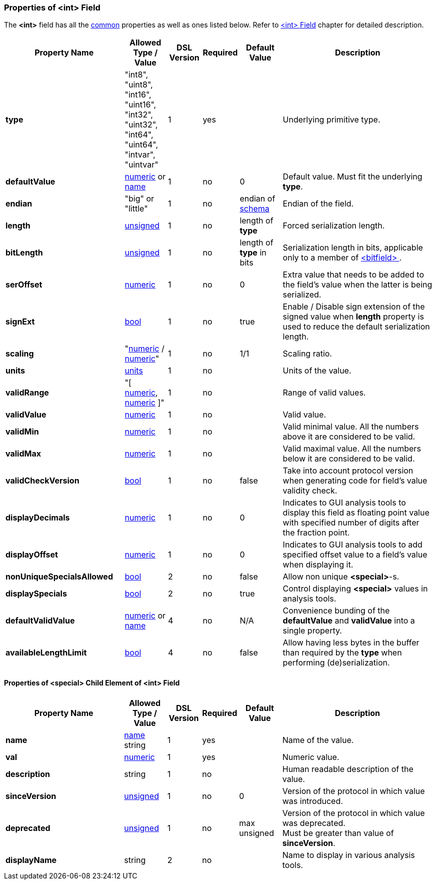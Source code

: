 [[appendix-int]]
=== Properties of &lt;int&gt; Field ===
The **&lt;int&gt;** field has all the <<appendix-fields, common>> properties as
well as ones listed below. Refer to <<fields-int, &lt;int&gt; Field>> chapter
for detailed description. 

[cols="^.^28,^.^10,^.^8,^.^8,^.^10,36", options="header"]
|===
|Property Name|Allowed Type / Value|DSL Version|Required|Default Value ^.^|Description

|**type**|"int8", "uint8", "int16", "uint16", "int32", "uint32", "int64", "uint64", "intvar", "uintvar"|1|yes||Underlying primitive type.
|**defaultValue**|<<intro-numeric, numeric>> or <<intro-names, name>>|1|no|0|Default value. Must fit the underlying **type**.
|**endian**|"big" or "little"|1|no|endian of <<schema-schema, schema>>|Endian of the field.
|**length**|<<intro-numeric, unsigned>>|1|no|length of **type**|Forced serialization length.
|**bitLength**|<<intro-numeric, unsigned>>|1|no|length of **type** in bits|Serialization length in bits, applicable only to a member of <<fields-bitfield, &lt;bitfield&gt; >>.
|**serOffset**|<<intro-numeric, numeric>>|1|no|0|Extra value that needs to be added to the field's value when the latter is being serialized.
|**signExt**|<<intro-boolean, bool>>|1|no|true|Enable / Disable sign extension of the signed value when **length** property is used to reduce the default serialization length.
|**scaling**|"<<intro-numeric, numeric>> / <<intro-numeric, numeric>>"|1|no|1/1|Scaling ratio.
|**units**|<<appendix-units, units>>|1|no||Units of the value.
|**validRange**|"[ <<intro-numeric, numeric>>, <<intro-numeric, numeric>> ]"|1|no||Range of valid values.
|**validValue**|<<intro-numeric, numeric>>|1|no||Valid value.
|**validMin**|<<intro-numeric, numeric>>|1|no||Valid minimal value. All the numbers above it are considered to be valid.
|**validMax**|<<intro-numeric, numeric>>|1|no||Valid maximal value. All the numbers below it are considered to be valid.
|**validCheckVersion**|<<intro-boolean, bool>>|1|no|false|Take into account protocol version when generating code for field's value validity check.
|**displayDecimals**|<<intro-numeric, numeric>>|1|no|0|Indicates to GUI analysis tools to display this field as floating point value with specified number of digits after the fraction point.
|**displayOffset**|<<intro-numeric, numeric>>|1|no|0|Indicates to GUI analysis tools to add specified offset value to a field's value when displaying it.
|**nonUniqueSpecialsAllowed**|<<intro-boolean, bool>>|2|no|false|Allow non unique **&lt;special&gt;**-s.
|**displaySpecials**|<<intro-boolean, bool>>|2|no|true|Control displaying **&lt;special&gt;** values in analysis tools.
|**defaultValidValue**|<<intro-numeric, numeric>> or <<intro-names, name>>|4|no|N/A|Convenience bunding of the **defaultValue** and **validValue** into a single property.
|**availableLengthLimit**|<<intro-boolean, bool>>|4|no|false|Allow having less bytes in the buffer than required by the **type** when performing (de)serialization.
|===

==== Properties of &lt;special&gt; Child Element of &lt;int&gt; Field ====
[cols="^.^28,^.^10,^.^8,^.^8,^.^10,36", options="header"]
|===
|Property Name|Allowed Type / Value|DSL Version|Required|Default Value ^.^|Description

|**name**|<<intro-names, name>> string|1|yes||Name of the value.
|**val**|<<intro-numeric, numeric>>|1|yes||Numeric value.
|**description**|string|1|no||Human readable description of the value.
|**sinceVersion**|<<intro-numeric, unsigned>>|1|no|0|Version of the protocol in which value was introduced.
|**deprecated**|<<intro-numeric, unsigned>>|1|no|max unsigned|Version of the protocol in which value was deprecated. +
Must be greater than value of **sinceVersion**.
|**displayName**|string|2|no||Name to display in various analysis tools.
|===

